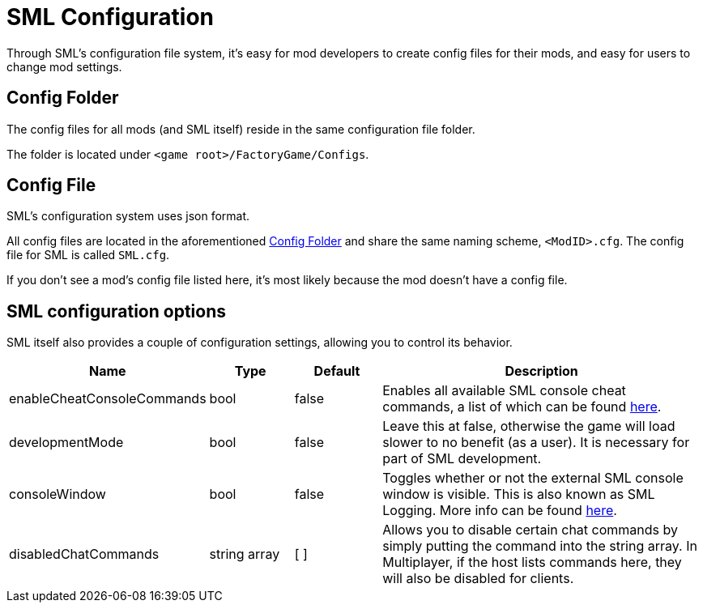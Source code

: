 = SML Configuration

Through SML's configuration file system, it's easy for mod developers to create config files for their mods, and easy for users to change mod settings.

== Config Folder

The config files for all mods (and SML itself) reside in the same configuration file folder.

The folder is located under `<game root>/FactoryGame/Configs`.

== Config File

SML's configuration system uses json format.

All config files are located in the aforementioned <<Config Folder>> and share the same naming scheme, `<ModID>.cfg`. The config file for SML is called `SML.cfg`.

If you don't see a mod's config file listed here, it's most likely because the mod doesn't have a config file.

== SML configuration options

SML itself also provides a couple of configuration settings, allowing you to control its behavior.

[cols="1,1,1,4a"]
|===
|Name |Type |Default |Description

|enableCheatConsoleCommands
|bool
|false
|Enables all available SML console cheat commands, a list of which can be found xref:SMLChatCommands.adoc#_console_cheat_commands[here].

|developmentMode
|bool
|false
|Leave this at false, otherwise the game will load slower to no benefit (as a user).
It is necessary for part of SML development.

|consoleWindow
|bool
|false
|Toggles whether or not the external SML console window is visible. This is also known as SML Logging. More info can be found xref:Development/TestingResources.adoc#logging[here].

|disabledChatCommands
|string array
|[ ]
|Allows you to disable certain chat commands by simply putting the command into the string array.
In Multiplayer, if the host lists commands here, they will also be disabled for clients.

|===
